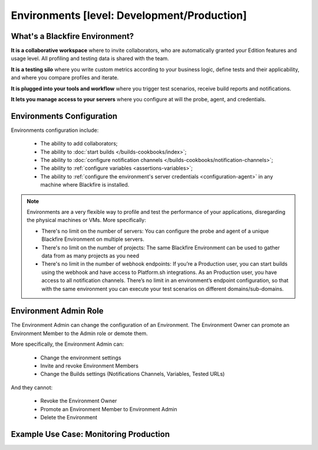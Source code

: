 Environments [level: Development/Production]
============================================

What's a Blackfire Environment?
-------------------------------

**It is a collaborative workspace** where to invite collaborators, who are
automatically granted your Edition features and usage level. All profiling
and testing data is shared with the team.

**It is a testing silo** where you write custom metrics according to your
business logic, define tests and their applicability, and where you compare
profiles and iterate.

**It is plugged into your tools and workflow** where you trigger test scenarios,
receive build reports and notifications.

**It lets you manage access to your servers** where you configure at will
the probe, agent, and credentials.

Environments Configuration
--------------------------

Environments configuration include:

 * The ability to add collaborators;
 * The ability to :doc:`start builds </builds-cookbooks/index>`;
 * The ability to :doc:`configure notification channels </builds-cookbooks/notification-channels>`;
 * The ability to :ref:`configure variables <assertions-variables>`;
 * The ability to :ref:`configure the environment's server credentials <configuration-agent>`
   in any machine where Blackfire is installed.

.. note::

    Environments are a very flexible way to profile and test the performance of
    your applications, disregarding the physical machines or VMs. More
    specifically:

    * There's no limit on the number of servers: You can configure the probe
      and agent of a unique Blackfire Environment on multiple servers.
    * There's no limit on the number of projects: The same Blackfire Environment
      can be used to gather data from as many projects as you need
    * There's no limit in the number of webhook endpoints: If you’re a
      Production user, you can start builds using the webhook and have access
      to Platform.sh integrations.
      As an Production user, you have access to all notification channels.
      There’s no limit in an environment’s endpoint configuration, so that with
      the same environment you can execute your test scenarios on different
      domains/sub-domains.

Environment Admin Role
----------------------

The Environment Admin can change the configuration of an Environment. The
Environment Owner can promote an Environment Member to the Admin role or
demote them.

More specifically, the Environment Admin can:

    * Change the environment settings
    * Invite and revoke Environment Members
    * Change the Builds settings (Notifications Channels, Variables, Tested URLs)

And they cannot:

    * Revoke the Environment Owner
    * Promote an Environment Member to Environment Admin
    * Delete the Environment

Example Use Case: Monitoring Production
---------------------------------------

.. include-twig:: `youtube-iframe`
    :title: monitoring-production
    :src: https://www.youtube-nocookie.com/embed/px_kVnbzNk8?rel=0&showinfo=0&modestbranding=1&autoplay=0
    :width: 560px
    :height: 315px
